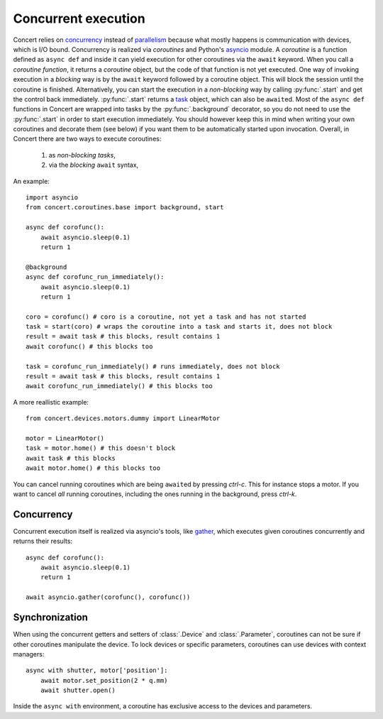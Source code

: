 .. _concurrent-execution:


====================
Concurrent execution
====================

Concert relies on concurrency_ instead of parallelism_ because what mostly
happens is communication with devices, which is I/O bound. Concurrency is
realized via *coroutines* and Python's asyncio_ module. A *coroutine* is a
function defined as ``async def`` and inside it can yield execution for other
coroutines via the ``await`` keyword. When you call a *coroutine function*, it
returns a *coroutine* object, but the code of that function is not yet executed.
One way of invoking execution in a *blocking* way is by the ``await`` keyword
followed by a coroutine object. This will block the session until the coroutine
is finished.  Alternatively, you can start the execution in a *non-blocking* way
by calling :py:func:`.start` and get the control back immediately.
:py:func:`.start` returns a task_ object, which can also be ``await``\ed. Most
of the ``async def`` functions in Concert are wrapped into tasks by the
:py:func:`.background` decorator, so you do not need to use the
:py:func:`.start` in order to start execution immediately. You should however
keep this in mind when writing your own coroutines and decorate them (see below)
if you want them to be automatically started upon invocation.  Overall, in
Concert there are two ways to execute coroutines:

    1. as *non-blocking* *tasks*,
    2. via the *blocking* ``await`` syntax,

An example::

    import asyncio
    from concert.coroutines.base import background, start

    async def corofunc():
        await asyncio.sleep(0.1)
        return 1

    @background
    async def corofunc_run_immediately():
        await asyncio.sleep(0.1)
        return 1

    coro = corofunc() # coro is a coroutine, not yet a task and has not started
    task = start(coro) # wraps the coroutine into a task and starts it, does not block
    result = await task # this blocks, result contains 1
    await corofunc() # this blocks too

    task = corofunc_run_immediately() # runs immediately, does not block
    result = await task # this blocks, result contains 1
    await corofunc_run_immediately() # this blocks too


A more reallistic example::

    from concert.devices.motors.dummy import LinearMotor

    motor = LinearMotor()
    task = motor.home() # this doesn't block
    await task # this blocks
    await motor.home() # this blocks too

You can cancel running coroutines which are being ``await``\ed by pressing
*ctrl-c*. This for instance stops a motor. If you want to cancel *all* running
coroutines, including the ones running in the background, press *ctrl-k*.


Concurrency
-----------

Concurrent execution itself is realized via asyncio's tools, like gather_, which
executes given coroutines concurrently and returns their results::

    async def corofunc():
        await asyncio.sleep(0.1)
        return 1

    await asyncio.gather(corofunc(), corofunc())


Synchronization
---------------

When using the concurrent getters and setters of :class:`.Device` and
:class:`.Parameter`, coroutines can not be sure if other coroutines manipulate
the device. To lock devices or specific parameters, coroutines can use devices
with context managers::

    async with shutter, motor['position']:
        await motor.set_position(2 * q.mm)
        await shutter.open()

Inside the ``async with`` environment, a coroutine has exclusive access to the devices
and parameters.

.. _concurrency: https://en.wikipedia.org/wiki/Concurrency_(computer_science)
.. _parallelism: https://en.wikipedia.org/wiki/Parallel_computing
.. _asyncio: https://docs.python.org/3/library/asyncio.html
.. _task: https://docs.python.org/3/library/asyncio-task.html#task-object
.. _gather: https://docs.python.org/3/library/asyncio-task.html#asyncio.gather
